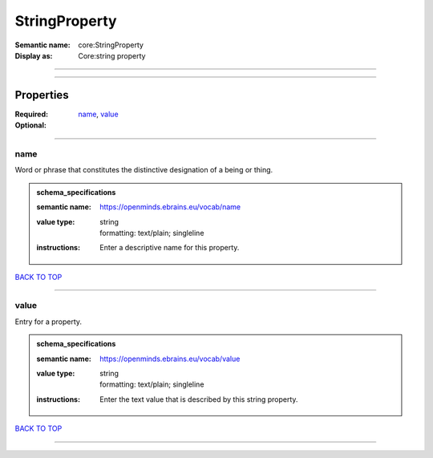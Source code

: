 ##############
StringProperty
##############

:Semantic name: core:StringProperty

:Display as: Core:string property


------------

------------

Properties
##########

:Required: `name <name_heading_>`_, `value <value_heading_>`_
:Optional:

------------

.. _name_heading:

****
name
****

Word or phrase that constitutes the distinctive designation of a being or thing.

.. admonition:: schema_specifications

   :semantic name: https://openminds.ebrains.eu/vocab/name
   :value type: | string
                | formatting: text/plain; singleline
   :instructions: Enter a descriptive name for this property.

`BACK TO TOP <StringProperty_>`_

------------

.. _value_heading:

*****
value
*****

Entry for a property.

.. admonition:: schema_specifications

   :semantic name: https://openminds.ebrains.eu/vocab/value
   :value type: | string
                | formatting: text/plain; singleline
   :instructions: Enter the text value that is described by this string property.

`BACK TO TOP <StringProperty_>`_

------------

